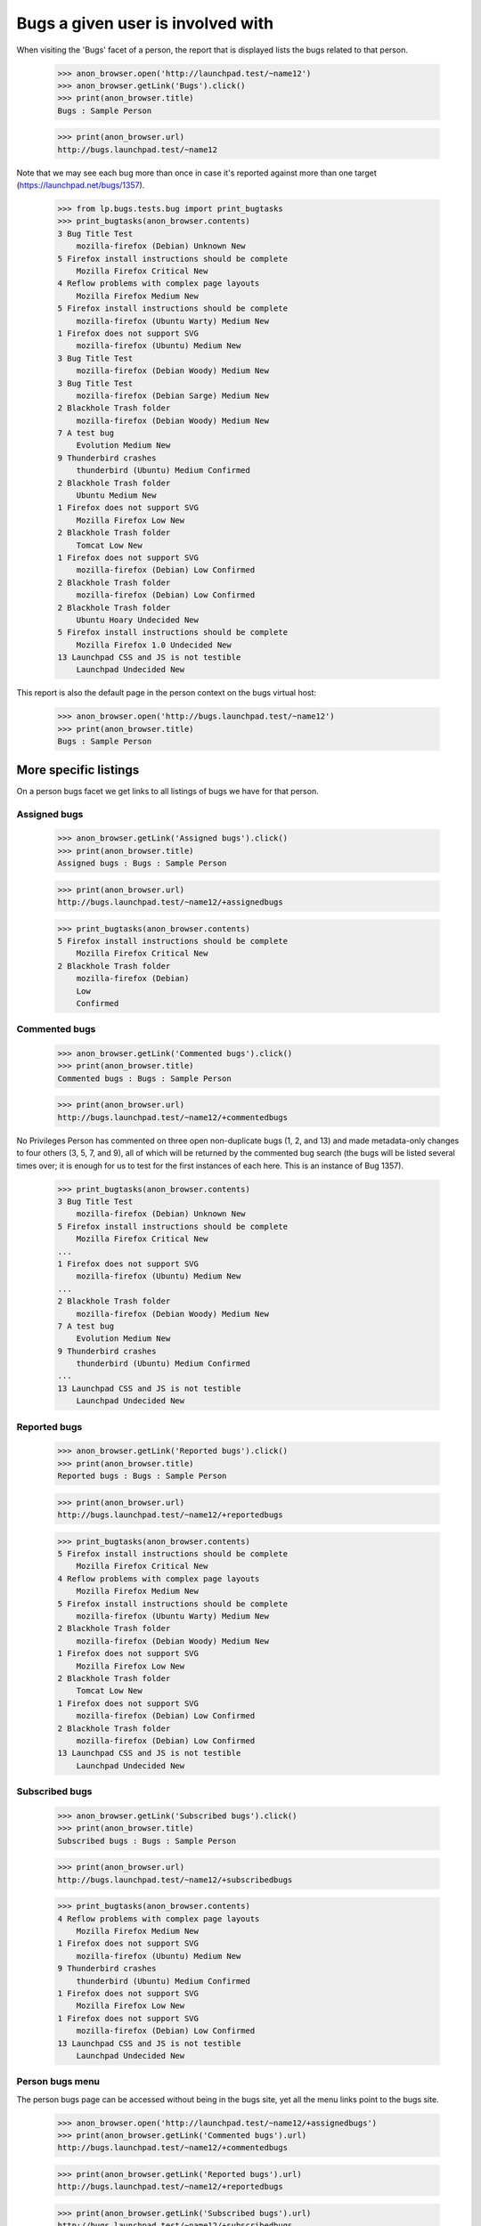 Bugs a given user is involved with
==================================

When visiting the 'Bugs' facet of a person, the report that is displayed
lists the bugs related to that person.

    >>> anon_browser.open('http://launchpad.test/~name12')
    >>> anon_browser.getLink('Bugs').click()
    >>> print(anon_browser.title)
    Bugs : Sample Person

    >>> print(anon_browser.url)
    http://bugs.launchpad.test/~name12

Note that we may see each bug more than once in case it's reported
against more than one target (https://launchpad.net/bugs/1357).

    >>> from lp.bugs.tests.bug import print_bugtasks
    >>> print_bugtasks(anon_browser.contents)
    3 Bug Title Test
        mozilla-firefox (Debian) Unknown New
    5 Firefox install instructions should be complete
        Mozilla Firefox Critical New
    4 Reflow problems with complex page layouts
        Mozilla Firefox Medium New
    5 Firefox install instructions should be complete
        mozilla-firefox (Ubuntu Warty) Medium New
    1 Firefox does not support SVG
        mozilla-firefox (Ubuntu) Medium New
    3 Bug Title Test
        mozilla-firefox (Debian Woody) Medium New
    3 Bug Title Test
        mozilla-firefox (Debian Sarge) Medium New
    2 Blackhole Trash folder
        mozilla-firefox (Debian Woody) Medium New
    7 A test bug
        Evolution Medium New
    9 Thunderbird crashes
        thunderbird (Ubuntu) Medium Confirmed
    2 Blackhole Trash folder
        Ubuntu Medium New
    1 Firefox does not support SVG
        Mozilla Firefox Low New
    2 Blackhole Trash folder
        Tomcat Low New
    1 Firefox does not support SVG
        mozilla-firefox (Debian) Low Confirmed
    2 Blackhole Trash folder
        mozilla-firefox (Debian) Low Confirmed
    2 Blackhole Trash folder
        Ubuntu Hoary Undecided New
    5 Firefox install instructions should be complete
        Mozilla Firefox 1.0 Undecided New
    13 Launchpad CSS and JS is not testible
        Launchpad Undecided New

This report is also the default page in the person context on the bugs
virtual host:

    >>> anon_browser.open('http://bugs.launchpad.test/~name12')
    >>> print(anon_browser.title)
    Bugs : Sample Person


More specific listings
----------------------

On a person bugs facet we get links to all listings of bugs we have for
that person.


Assigned bugs
.............

    >>> anon_browser.getLink('Assigned bugs').click()
    >>> print(anon_browser.title)
    Assigned bugs : Bugs : Sample Person

    >>> print(anon_browser.url)
    http://bugs.launchpad.test/~name12/+assignedbugs

    >>> print_bugtasks(anon_browser.contents)
    5 Firefox install instructions should be complete
        Mozilla Firefox Critical New
    2 Blackhole Trash folder
        mozilla-firefox (Debian)
        Low
        Confirmed


Commented bugs
..............

    >>> anon_browser.getLink('Commented bugs').click()
    >>> print(anon_browser.title)
    Commented bugs : Bugs : Sample Person

    >>> print(anon_browser.url)
    http://bugs.launchpad.test/~name12/+commentedbugs

No Privileges Person has commented on three open non-duplicate bugs (1,
2, and 13) and made metadata-only changes to four others (3, 5, 7, and
9), all of which will be returned by the commented bug search (the bugs
will be listed several times over; it is enough for us to test for the
first instances of each here. This is an instance of Bug 1357).

    >>> print_bugtasks(anon_browser.contents)
    3 Bug Title Test
        mozilla-firefox (Debian) Unknown New
    5 Firefox install instructions should be complete
        Mozilla Firefox Critical New
    ...
    1 Firefox does not support SVG
        mozilla-firefox (Ubuntu) Medium New
    ...
    2 Blackhole Trash folder
        mozilla-firefox (Debian Woody) Medium New
    7 A test bug
        Evolution Medium New
    9 Thunderbird crashes
        thunderbird (Ubuntu) Medium Confirmed
    ...
    13 Launchpad CSS and JS is not testible
        Launchpad Undecided New


Reported bugs
.............

    >>> anon_browser.getLink('Reported bugs').click()
    >>> print(anon_browser.title)
    Reported bugs : Bugs : Sample Person

    >>> print(anon_browser.url)
    http://bugs.launchpad.test/~name12/+reportedbugs

    >>> print_bugtasks(anon_browser.contents)
    5 Firefox install instructions should be complete
        Mozilla Firefox Critical New
    4 Reflow problems with complex page layouts
        Mozilla Firefox Medium New
    5 Firefox install instructions should be complete
        mozilla-firefox (Ubuntu Warty) Medium New
    2 Blackhole Trash folder
        mozilla-firefox (Debian Woody) Medium New
    1 Firefox does not support SVG
        Mozilla Firefox Low New
    2 Blackhole Trash folder
        Tomcat Low New
    1 Firefox does not support SVG
        mozilla-firefox (Debian) Low Confirmed
    2 Blackhole Trash folder
        mozilla-firefox (Debian) Low Confirmed
    13 Launchpad CSS and JS is not testible
        Launchpad Undecided New


Subscribed bugs
...............

    >>> anon_browser.getLink('Subscribed bugs').click()
    >>> print(anon_browser.title)
    Subscribed bugs : Bugs : Sample Person

    >>> print(anon_browser.url)
    http://bugs.launchpad.test/~name12/+subscribedbugs

    >>> print_bugtasks(anon_browser.contents)
    4 Reflow problems with complex page layouts
        Mozilla Firefox Medium New
    1 Firefox does not support SVG
        mozilla-firefox (Ubuntu) Medium New
    9 Thunderbird crashes
        thunderbird (Ubuntu) Medium Confirmed
    1 Firefox does not support SVG
        Mozilla Firefox Low New
    1 Firefox does not support SVG
        mozilla-firefox (Debian) Low Confirmed
    13 Launchpad CSS and JS is not testible
        Launchpad Undecided New


Person bugs menu
................

The person bugs page can be accessed without being in the bugs site, yet
all the menu links point to the bugs site.

    >>> anon_browser.open('http://launchpad.test/~name12/+assignedbugs')
    >>> print(anon_browser.getLink('Commented bugs').url)
    http://bugs.launchpad.test/~name12/+commentedbugs

    >>> print(anon_browser.getLink('Reported bugs').url)
    http://bugs.launchpad.test/~name12/+reportedbugs

    >>> print(anon_browser.getLink('Subscribed bugs').url)
    http://bugs.launchpad.test/~name12/+subscribedbugs

    >>> print(anon_browser.getLink('All related bugs').url)
    http://bugs.launchpad.test/~name12

    >>> print(anon_browser.getLink('Subscribed packages').url)
    http://bugs.launchpad.test/~name12/+packagebugs

    >>> anon_browser.open('http://launchpad.test/~name12/+commentedbugs')
    >>> print(anon_browser.getLink('Assigned bugs').url)
    http://bugs.launchpad.test/~name12/+assignedbugs

    >>> print(anon_browser.getLink('Affecting bugs').url)
    http://bugs.launchpad.test/~name12/+affectingbugs

